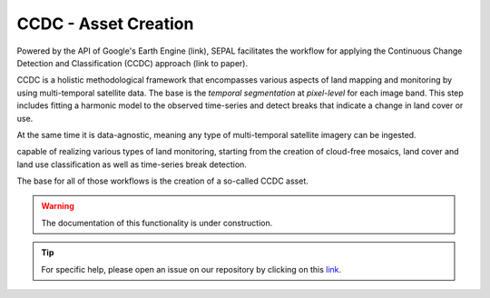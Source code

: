 CCDC - Asset Creation
=====================

Powered by the API of Google's Earth Engine (link), SEPAL facilitates the workflow for applying the Continuous Change Detection and Classification (CCDC) approach (link to paper).

CCDC is a holistic methodological framework that encompasses various aspects of land mapping and monitoring by using multi-temporal satellite data. The base is the *temporal segmentation* at *pixel-level* for each image band. This step includes fitting a harmonic model to the observed time-series and detect breaks that indicate a change in land cover or use.





At the same time it is data-agnostic, meaning any type of multi-temporal satellite imagery can be ingested.

capable of realizing various types of land monitoring, starting from the
creation of cloud-free mosaics, land cover and land use classification as well as time-series break detection.

The base for all of those workflows is the creation of a so-called CCDC asset.




.. warning::

    The documentation of this functionality is under construction.

.. tip::

    For specific help, please open an issue on our repository by clicking on this `link <https://github.com/openforis/sepal-doc/issues/new?assignees=&labels=&template=documentation-needed.md>`__.